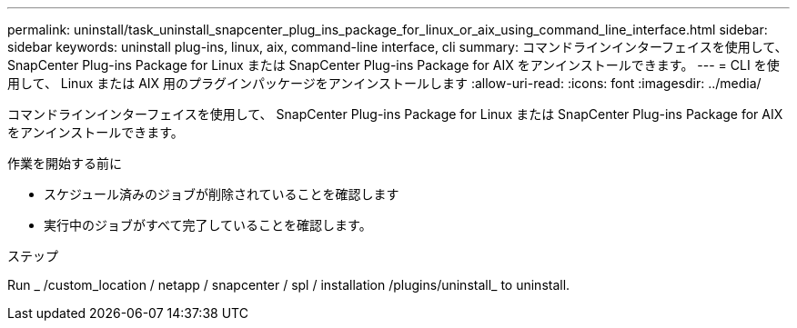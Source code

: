 ---
permalink: uninstall/task_uninstall_snapcenter_plug_ins_package_for_linux_or_aix_using_command_line_interface.html 
sidebar: sidebar 
keywords: uninstall plug-ins, linux, aix, command-line interface, cli 
summary: コマンドラインインターフェイスを使用して、 SnapCenter Plug-ins Package for Linux または SnapCenter Plug-ins Package for AIX をアンインストールできます。 
---
= CLI を使用して、 Linux または AIX 用のプラグインパッケージをアンインストールします
:allow-uri-read: 
:icons: font
:imagesdir: ../media/


[role="lead"]
コマンドラインインターフェイスを使用して、 SnapCenter Plug-ins Package for Linux または SnapCenter Plug-ins Package for AIX をアンインストールできます。

.作業を開始する前に
* スケジュール済みのジョブが削除されていることを確認します
* 実行中のジョブがすべて完了していることを確認します。


.ステップ
Run _ /custom_location / netapp / snapcenter / spl / installation /plugins/uninstall_ to uninstall.
